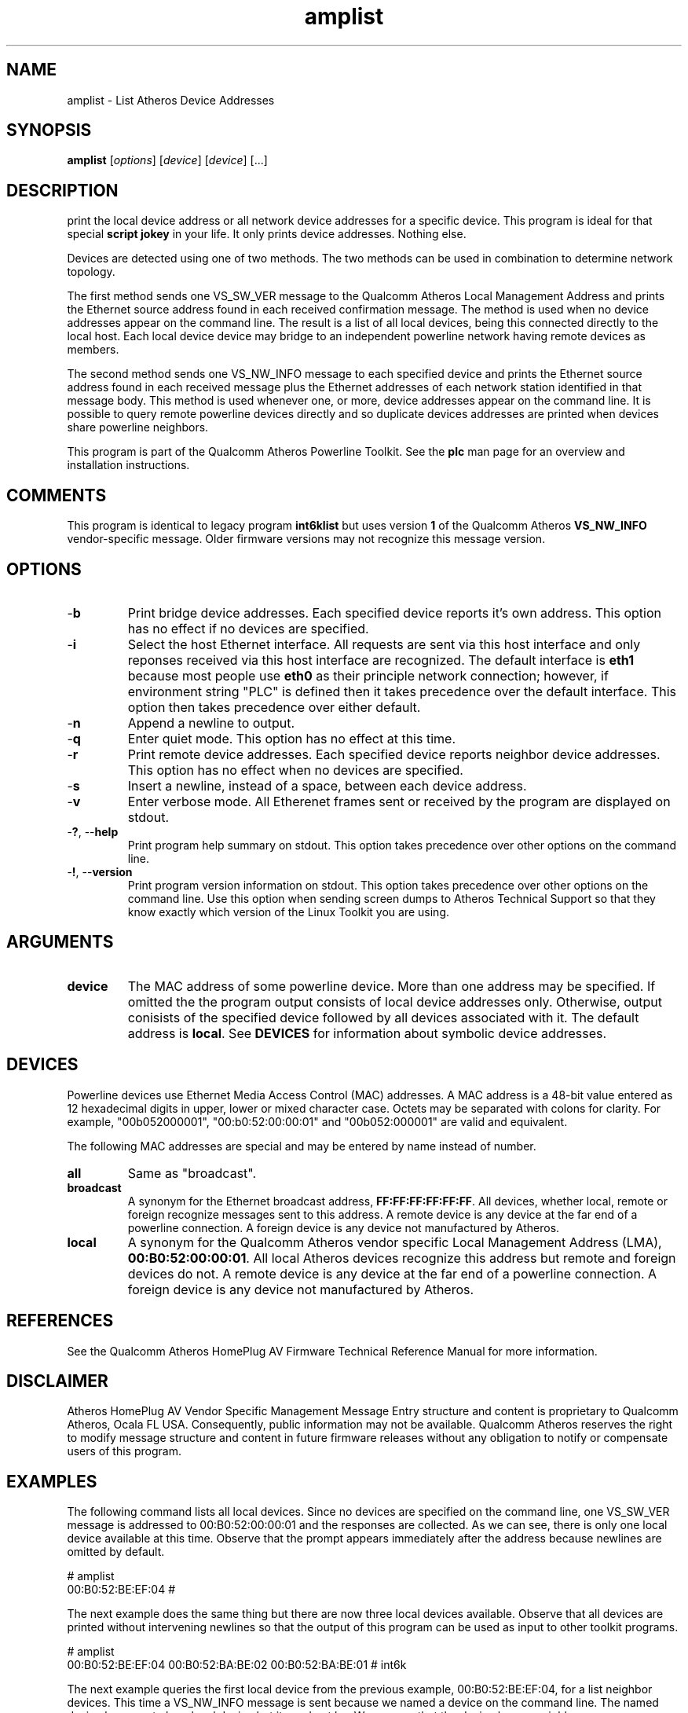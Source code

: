 .TH amplist 1 "April 2013" "plc-utils-2.1.5" "Qualcomm Atheros Powerline Toolkit"

.SH NAME
amplist - List Atheros Device Addresses

.SH SYNOPSIS
.BR amplist
.RI [ options ] 
.RI [ device ] 
.RI [ device ] 
[...]

.SH DESCRIPTION
print the local device address or all network device addresses for a specific device.
This program is ideal for that special \fBscript jokey\fR in your life.
It only prints device addresses.
Nothing else.

.PP
Devices are detected using one of two methods.
The two methods can be used in combination to determine network topology.

.PP
The first method sends one VS_SW_VER message to the Qualcomm Atheros Local Management Address and prints the Ethernet source address found in each received confirmation message.
The method is used when no device addresses appear on the command line.
The result is a list of all local devices, being this connected directly to the local host.
Each local device device may bridge to an independent powerline network having remote devices as members.

.PP
The second method sends one VS_NW_INFO message to each specified device and prints the Ethernet source address found in each received message plus the Ethernet addresses of each network station identified in that message body.
This method is used whenever one, or more, device addresses appear on the command line.
It is possible to query remote powerline devices directly and so duplicate devices addresses are printed when devices share powerline neighbors.

.PP
This program is part of the Qualcomm Atheros Powerline Toolkit.
See the \fBplc\fR man page for an overview and installation instructions.

.SH COMMENTS
This program is identical to legacy program \fBint6klist\fR but uses version \fB1\fR of the Qualcomm Atheros \fBVS_NW_INFO\fR vendor-specific message.
Older firmware versions may not recognize this message version.

.SH OPTIONS

.TP
.RB - b
Print bridge device addresses.
Each specified device reports it's own address. This option has no effect if no devices are specified. 
.TP
.RB - i
Select the host Ethernet interface. All requests are sent via this host interface and only reponses received via this host interface are recognized. The default interface is \fBeth1\fR because most people use \fBeth0\fR as their principle network connection; however, if environment string "PLC" is defined then it takes precedence over the default interface. This option then takes precedence over either default.
.TP
.RB - n
Append a newline to output. 
.TP
.RB - q
Enter quiet mode. This option has no effect at this time.
.TP
.RB - r
Print remote device addresses. Each specified device reports neighbor device addresses. This option has no effect when no devices are specified. 
.TP
.RB - s
Insert a newline, instead of a space, between each device address.
.TP
.RB - v 
Enter verbose mode. All Etherenet frames sent or received by the program are displayed on stdout.
.TP
-\fB?\fR, --\fBhelp\fR
Print program help summary on stdout. This option takes precedence over other options on the command line. 
.TP
-\fB!\fR, --\fBversion\fR
Print program version information on stdout. This option takes precedence over other options on the command line. Use this option when sending screen dumps to Atheros Technical Support so that they know exactly which version of the Linux Toolkit you are using.
.SH ARGUMENTS
.TP
.BR device
The MAC address of some powerline device. More than one address may be specified. If omitted the the program output consists of local device addresses only. Otherwise, output conisists of the specified device followed by all devices associated with it. The default address is \fBlocal\fR. See \fBDEVICES\fR for information about symbolic device addresses.
.SH DEVICES
Powerline devices use Ethernet Media Access Control (MAC) addresses. A MAC address is a 48-bit value entered as 12 hexadecimal digits in upper, lower or mixed character case. Octets may be separated with colons for clarity. For example, "00b052000001", "00:b0:52:00:00:01" and "00b052:000001" are valid and equivalent.
.PP
The following MAC addresses are special and may be entered by name instead of number.
.TP
.BR all
Same as "broadcast".
.TP
.BR broadcast
A synonym for the Ethernet broadcast address, \fBFF:FF:FF:FF:FF:FF\fR. All devices, whether local, remote or foreign recognize messages sent to this address.  A remote device is any device at the far end of a powerline connection. A foreign device is any device not manufactured by Atheros.
.TP
.BR local
A synonym for the Qualcomm Atheros vendor specific Local Management Address (LMA), \fB00:B0:52:00:00:01\fR. All local Atheros devices recognize this address but remote and foreign devices do not. A remote device is any device at the far end of a powerline connection. A foreign device is any device not manufactured by Atheros.
.SH REFERENCES
See the Qualcomm Atheros HomePlug AV Firmware Technical Reference Manual for more information.
.SH DISCLAIMER
Atheros HomePlug AV Vendor Specific Management Message Entry structure and content is proprietary to Qualcomm Atheros, Ocala FL USA. Consequently, public information may not be available. Qualcomm Atheros reserves the right to modify message structure and content in future firmware releases without any obligation to notify or compensate users of this program.
.SH EXAMPLES
The following command lists all local devices. Since no devices are specified on the command line, one VS_SW_VER message is addressed to 00:B0:52:00:00:01 and the responses are collected. As we can see, there is only one local device available at this time. Observe that the prompt appears immediately after the address because newlines are omitted by default. 
.PP
   # amplist
   00:B0:52:BE:EF:04 #
.PP
The next example does the same thing but there are now three local devices available. Observe that all devices are printed without intervening newlines so that the output of this program can be used as input to other toolkit programs.
.PP
   # amplist
   00:B0:52:BE:EF:04 00:B0:52:BA:BE:02 00:B0:52:BA:BE:01 # int6k
.PP
The next example queries the first local device from the previous example, 00:B0:52:BE:EF:04, for a list neighbor devices. This time a VS_NW_INFO message is sent because we named a device on the command line. The named device happens to be a local device but it need not be. We can see that the device has no neighbors. 
.PP
   # amplist 00:B0:52:BE:EF:04
   00:B0:52:BE:EF:04 # int6k
.PP
The next example we query the next local device, 00:B0:52:BA:BE:02, and find that it has two neighbor devices that did not show up earlier because they are remote devices. Observe that the three devices comprise a complete logical powerline network. Device 00:B0:52:BA:BE:02 is connected to the local host but 00:0F:33:F2:01:21 and 00:0f:00:F2:01:13 are connected to other hosts, somewhere.
.PP
   # amplist 00:B0:52:BA:BE:02
   00:B0:52:BA:BE:02 00:0F:33:F2:01:21 00:0F:00:F2:01:13 
.PP
The next example shows that we can query multiple devices at a time for neighbors. We have copied the output from the second example and pasted it onto the command line. We now have a list of all devices, local and remote.
.PP
   # amplist 00:B0:52:BE:EF:04 00:B0:52:BA:BE:02 00:B0:52:BA:BE:01 
   00:B0:52:BE:EF:04 00:B0:52:BA:BE:01 00:B0:52:BA:BE:02 00:0F:33:F2:01:21 00:0F:00:F2:01:13 
.PP
This next example does the same thing but uses option \fB-n\fR to append a newline after each query. This output is eaiser to understand because each device queried starts on a new line and is followed by any neighbors.
.PP
   # amplist 00:B0:52:BE:EF:04 00:B0:52:BA:BE:02 00:B0:52:BA:BE:01 -n
   00:B0:52:BE:EF:04 
   00:B0:52:BA:BE:02 00:0F:33:F2:01:21 00:0F:00:F2:01:13 
   00:B0:52:BA:BE:01 
.PP
This example invokes \fBamplist\fR which returns a list of local devices. That list is inserted into another \fBamplist\fR command line. This demontrates how program output can be used in scripts. 
.PP
   # amplist $(amplist) -n
   00:B0:52:BE:EF:04 
   00:B0:52:BA:BE:02 00:0F:33:F2:01:21 00:0F:00:F2:01:13 
   00:B0:52:BA:BE:01 
.PP
This next example accomplishes the same thing since all local device respond with a list of powerline neighbors. 
.PP
   # amplist local
   00:B0:52:BE:EF:04 
   00:B0:52:BA:BE:02 00:0F:33:F2:01:21 00:0F:00:F2:01:13 
   00:B0:52:BA:BE:01 
.SH SEE ALSO
.BR plc ( 1 ),
.BR amprate ( 1 ),
.BR ampstat ( 1 ),
.BR amptone ( 1 ),
.BR amptool ( 1 )
.SH CREDITS
 Charles Maier <charles.maier@qca.qualcomm.com>
'
